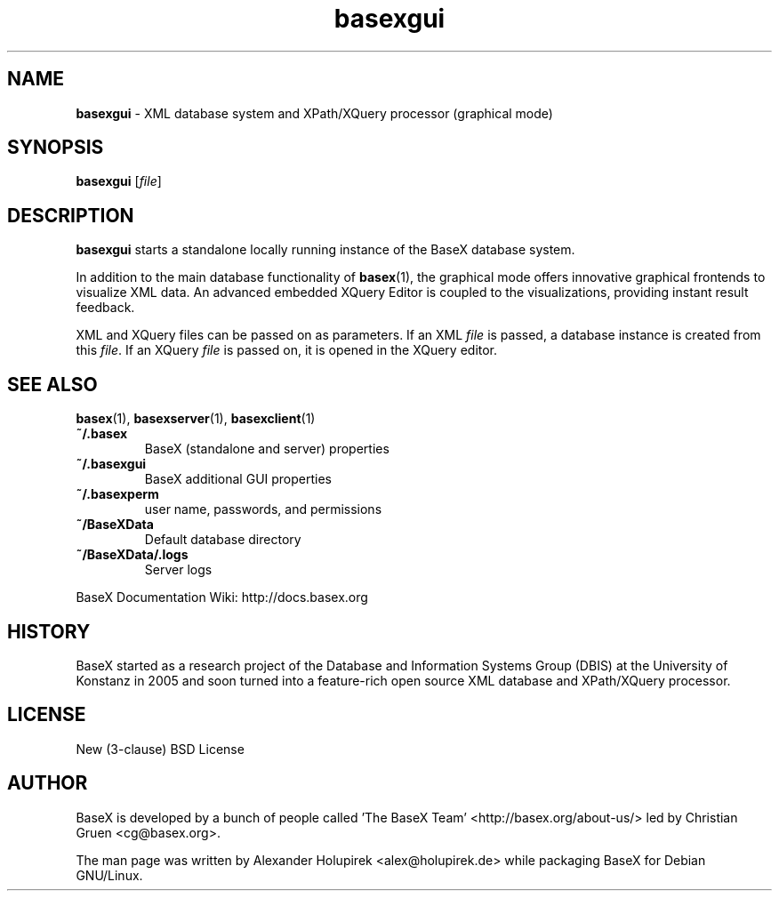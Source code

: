 .\"Text automatically generated by txt2man
.TH basexgui 1 "13 May 2011" "" "The XML Database"
.SH NAME
\fBbasexgui \fP- XML database system and XPath/XQuery processor (graphical mode)
\fB
.SH SYNOPSIS
.nf
.fam C
\fBbasexgui\fP [\fIfile\fP]

.fam T
.fi
.fam T
.fi
.SH DESCRIPTION
\fBbasexgui\fP starts a standalone locally running instance of the BaseX database system.
.PP
In addition to the main database functionality of \fBbasex\fP(1), the graphical mode offers innovative graphical frontends to visualize XML data.
An advanced embedded XQuery Editor is coupled to the visualizations, providing instant result feedback.
.PP
XML and XQuery files can be passed on as parameters. If an XML \fIfile\fP is passed, a database instance is created from this \fIfile\fP. If an XQuery \fIfile\fP is passed on, it is opened in the XQuery editor.
.SH SEE ALSO
\fBbasex\fP(1), \fBbasexserver\fP(1), \fBbasexclient\fP(1)
.TP
.B
~/.basex
BaseX (standalone and server) properties
.TP
.B
~/.\fBbasexgui\fP
BaseX additional GUI properties 
.TP
.B
~/.basexperm
user name, passwords, and permissions
.TP
.B
~/BaseXData
Default database directory
.TP
.B
~/BaseXData/.logs
Server logs
.PP
BaseX Documentation Wiki: http://docs.basex.org
.SH HISTORY
BaseX started as a research project of the Database and Information Systems
Group (DBIS) at the University of Konstanz in 2005 and soon turned into a
feature-rich open source XML database and XPath/XQuery processor.
.SH LICENSE
New (3-clause) BSD License
.SH AUTHOR
BaseX is developed by a bunch of people called 'The BaseX Team'
<http://basex.org/about-us/> led by Christian Gruen <cg@basex.org>.
.PP
The man page was written by Alexander Holupirek <alex@holupirek.de> while packaging BaseX for Debian GNU/Linux.

